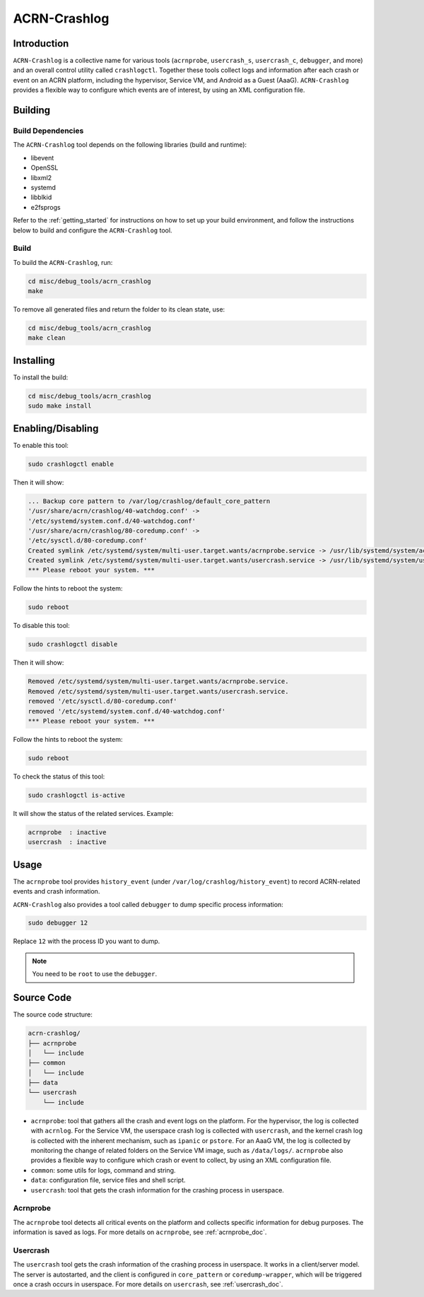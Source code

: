 ACRN-Crashlog
#############

Introduction
************

``ACRN-Crashlog`` is a collective name for various tools (``acrnprobe``,
``usercrash_s``, ``usercrash_c``, ``debugger``, and more) and an overall
control utility called ``crashlogctl``. Together these tools collect logs
and information after each crash or event on an ACRN platform, including
the hypervisor, Service VM, and Android as a Guest (AaaG).
``ACRN-Crashlog`` provides a flexible way to configure which events are
of interest, by using an XML configuration file.

Building
********

Build Dependencies
==================

The ``ACRN-Crashlog`` tool depends on the following libraries
(build and runtime):

- libevent
- OpenSSL
- libxml2
- systemd
- libblkid
- e2fsprogs

Refer to the :ref:`getting_started` for instructions on how to set up your
build environment, and follow the instructions below to build and configure the
``ACRN-Crashlog`` tool.

Build
=====

To build the ``ACRN-Crashlog``, run:

.. code-block:: none

   cd misc/debug_tools/acrn_crashlog
   make

To remove all generated files and return the folder to its clean state,
use:

.. code-block:: none

   cd misc/debug_tools/acrn_crashlog
   make clean

Installing
**********

To install the build:

.. code-block:: none

   cd misc/debug_tools/acrn_crashlog
   sudo make install

Enabling/Disabling
******************

To enable this tool:

.. code-block:: none

   sudo crashlogctl enable

Then it will show:

.. code-block:: console

   ... Backup core pattern to /var/log/crashlog/default_core_pattern
   '/usr/share/acrn/crashlog/40-watchdog.conf' ->
   '/etc/systemd/system.conf.d/40-watchdog.conf'
   '/usr/share/acrn/crashlog/80-coredump.conf' ->
   '/etc/sysctl.d/80-coredump.conf'
   Created symlink /etc/systemd/system/multi-user.target.wants/acrnprobe.service -> /usr/lib/systemd/system/acrnprobe.service.
   Created symlink /etc/systemd/system/multi-user.target.wants/usercrash.service -> /usr/lib/systemd/system/usercrash.service.
   *** Please reboot your system. ***

Follow the hints to reboot the system:

.. code-block:: none

   sudo reboot

To disable this tool:

.. code-block:: none

   sudo crashlogctl disable

Then it will show:

.. code-block:: console

   Removed /etc/systemd/system/multi-user.target.wants/acrnprobe.service.
   Removed /etc/systemd/system/multi-user.target.wants/usercrash.service.
   removed '/etc/sysctl.d/80-coredump.conf'
   removed '/etc/systemd/system.conf.d/40-watchdog.conf'
   *** Please reboot your system. ***

Follow the hints to reboot the system:

.. code-block:: none

   sudo reboot

To check the status of this tool:

.. code-block:: none

   sudo crashlogctl is-active

It will show the status of the related services. Example:

.. code-block:: console

   acrnprobe  : inactive
   usercrash  : inactive

Usage
*****

The ``acrnprobe`` tool provides ``history_event`` (under
``/var/log/crashlog/history_event``) to record ACRN-related events and
crash information.

``ACRN-Crashlog`` also provides a tool called ``debugger`` to dump specific
process information:

.. code-block:: none

   sudo debugger 12

Replace ``12`` with the process ID you want to dump.

.. note::

   You need to be ``root`` to use the ``debugger``.

Source Code
***********

The source code structure:

.. code-block:: none

   acrn-crashlog/
   ├── acrnprobe
   │   └── include
   ├── common
   │   └── include
   ├── data
   └── usercrash
       └── include

- ``acrnprobe``: tool that gathers all the crash and event logs on the
  platform. For the hypervisor, the log is collected with ``acrnlog``. For the
  Service VM, the userspace crash log is collected with ``usercrash``, and the
  kernel crash log is collected with the inherent mechanism, such as ``ipanic``
  or ``pstore``. For an AaaG VM, the log is collected by monitoring the change
  of related folders on the Service VM image, such as ``/data/logs/``.
  ``acrnprobe`` also provides a flexible way to configure which crash or event
  to collect, by using an XML configuration file.
- ``common``: some utils for logs, command and string.
- ``data``: configuration file, service files and shell script.
- ``usercrash``: tool that gets the crash information for the
  crashing process in userspace.

Acrnprobe
=========

The ``acrnprobe`` tool detects all critical events on the platform and collects
specific information for debug purposes. The information is saved as
logs.
For more details on ``acrnprobe``, see :ref:`acrnprobe_doc`.

Usercrash
=========

The ``usercrash`` tool gets the crash information of the crashing process in
userspace. It works in a client/server model. The server is autostarted, and
the client is
configured in ``core_pattern`` or ``coredump-wrapper``, which will be
triggered once a crash occurs in userspace.
For more details on ``usercrash``, see :ref:`usercrash_doc`.
